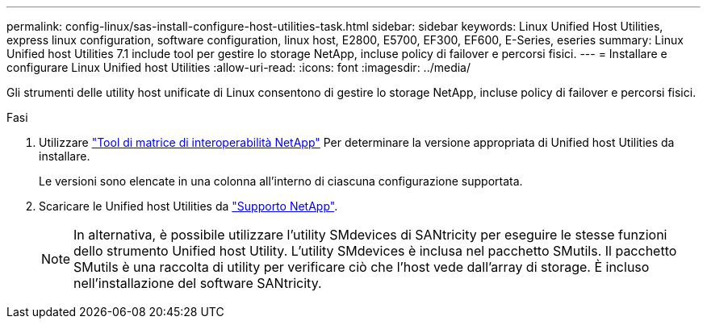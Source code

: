 ---
permalink: config-linux/sas-install-configure-host-utilities-task.html 
sidebar: sidebar 
keywords: Linux Unified Host Utilities, express linux configuration, software configuration, linux host, E2800, E5700, EF300, EF600, E-Series, eseries 
summary: Linux Unified host Utilities 7.1 include tool per gestire lo storage NetApp, incluse policy di failover e percorsi fisici. 
---
= Installare e configurare Linux Unified host Utilities
:allow-uri-read: 
:icons: font
:imagesdir: ../media/


[role="lead"]
Gli strumenti delle utility host unificate di Linux consentono di gestire lo storage NetApp, incluse policy di failover e percorsi fisici.

.Fasi
. Utilizzare https://mysupport.netapp.com/matrix["Tool di matrice di interoperabilità NetApp"^] Per determinare la versione appropriata di Unified host Utilities da installare.
+
Le versioni sono elencate in una colonna all'interno di ciascuna configurazione supportata.

. Scaricare le Unified host Utilities da https://mysupport.netapp.com/site/["Supporto NetApp"^].
+

NOTE: In alternativa, è possibile utilizzare l'utility SMdevices di SANtricity per eseguire le stesse funzioni dello strumento Unified host Utility. L'utility SMdevices è inclusa nel pacchetto SMutils. Il pacchetto SMutils è una raccolta di utility per verificare ciò che l'host vede dall'array di storage. È incluso nell'installazione del software SANtricity.


